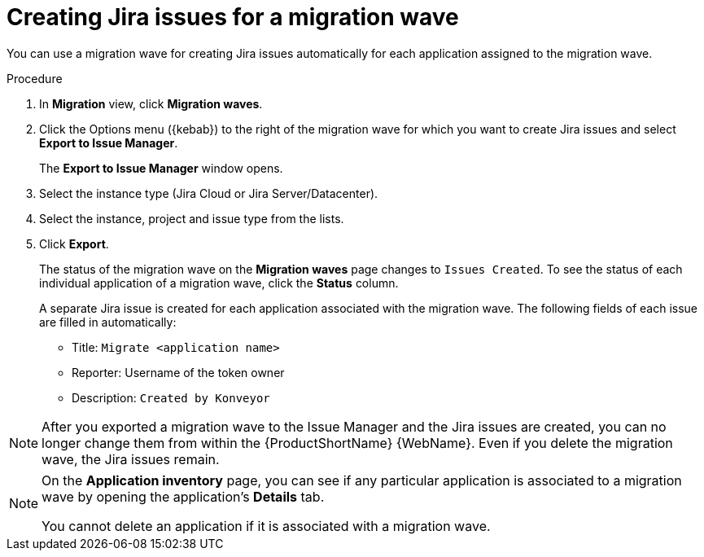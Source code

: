 // Module included in the following assemblies:
//
// * docs/web-console-guide/master.adoc

:_content-type: PROCEDURE
[id="mta-web-creating-jira-issues-for-migration-wave_{context}"]
= Creating Jira issues for a migration wave

You can use a migration wave for creating Jira issues automatically for each application assigned to the migration wave.

.Procedure

. In *Migration* view, click *Migration waves*.
. Click the Options menu ({kebab}) to the right of the migration wave for which you want to create Jira issues and select *Export to Issue Manager*.
+
The *Export to Issue Manager* window opens.
. Select the instance type (Jira Cloud or Jira Server/Datacenter).
. Select the instance, project and issue type from the lists.
. Click *Export*.
+
The status of the migration wave on the *Migration waves* page changes to `Issues Created`. To see the status of each individual application of a migration wave, click the *Status* column.
+
A separate Jira issue is created for each application associated with the migration wave. The following fields of each issue are filled in automatically:

* Title: `Migrate <application name>`
* Reporter: Username of the token owner
* Description: `Created by Konveyor`

[NOTE]
====
After you exported a migration wave to the Issue Manager and the Jira issues are created, you can no longer change them from within the {ProductShortName} {WebName}. Even if you delete the migration wave, the Jira issues remain.
====

[NOTE]
====
On the *Application inventory* page, you can see if any particular application is associated to a migration wave by opening the application's *Details* tab.

You cannot delete an application if it is associated with a migration wave.
====
